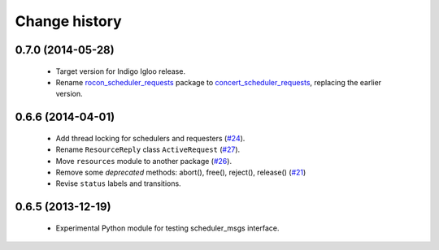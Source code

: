 Change history
==============

0.7.0 (2014-05-28)
------------------

 * Target version for Indigo Igloo release.
 * Rename `rocon_scheduler_requests`_ package to
   `concert_scheduler_requests`_, replacing the earlier version.


0.6.6 (2014-04-01)
------------------

 * Add thread locking for schedulers and requesters (`#24`_).
 * Rename ``ResourceReply`` class ``ActiveRequest`` (`#27`_).
 * Move ``resources`` module to another package (`#26`_).
 * Remove some *deprecated* methods: abort(), free(), reject(),
   release() (`#21`_)
 * Revise ``status`` labels and transitions.


0.6.5 (2013-12-19)
------------------

 * Experimental Python module for testing scheduler_msgs interface.

.. _concert_scheduler_requests: http://wiki.ros.org/concert_scheduler_requests
.. _rocon_scheduler_requests: http://wiki.ros.org/rocon_scheduler_requests

.. _`#21`: https://github.com/utexas-bwi/rocon_scheduler_requests/issues/21
.. _`#24`: https://github.com/utexas-bwi/rocon_scheduler_requests/issues/24
.. _`#26`: https://github.com/utexas-bwi/rocon_scheduler_requests/issues/26
.. _`#27`: https://github.com/utexas-bwi/rocon_scheduler_requests/issues/27
